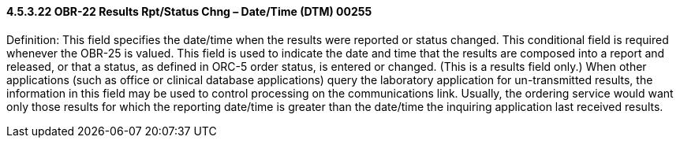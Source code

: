 ==== 4.5.3.22 OBR-22 Results Rpt/Status Chng – Date/Time (DTM) 00255

Definition: This field specifies the date/time when the results were reported or status changed. This conditional field is required whenever the OBR-25 is valued. This field is used to indicate the date and time that the results are composed into a report and released, or that a status, as defined in ORC-5 order status, is entered or changed. (This is a results field only.) When other applications (such as office or clinical database applications) query the laboratory application for un-transmitted results, the information in this field may be used to control processing on the communications link. Usually, the ordering service would want only those results for which the reporting date/time is greater than the date/time the inquiring application last received results.

